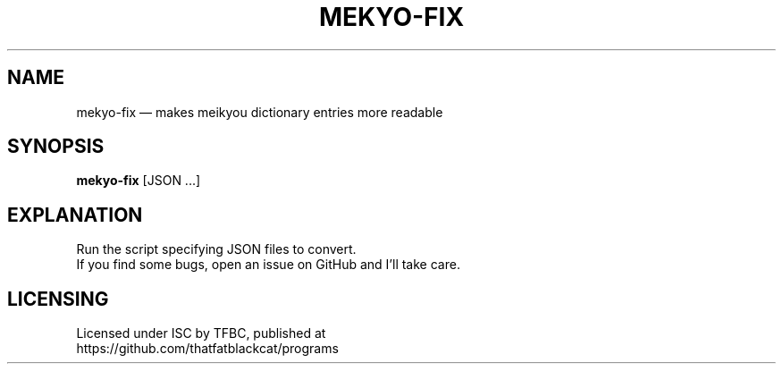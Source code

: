.TH "MEKYO-FIX" "1" "January 2022" "ThatFatBlackCat" "TFBC"
.hy
.SH NAME
.PP
mekyo-fix — makes meikyou dictionary entries more readable
.SH SYNOPSIS
.PP
\f[B]mekyo-fix\f[R] [JSON ...]
.SH EXPLANATION
.PP
Run the script specifying JSON files to convert.
.PD 0
.P
.PD
If you find some bugs, open an issue on GitHub and I'll take care.
.SH LICENSING
.PP
Licensed under ISC by TFBC, published at
.PD 0
.P
.PD
https://github.com/thatfatblackcat/programs
